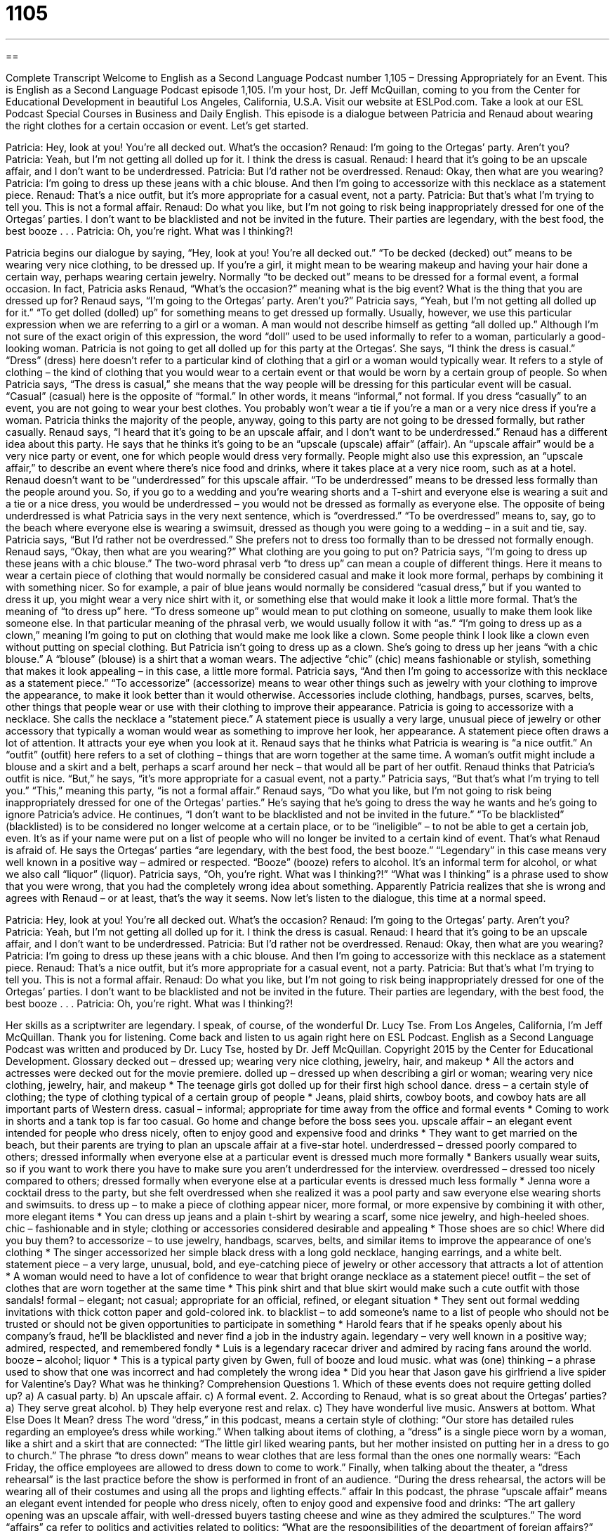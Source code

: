 = 1105
:toc: left
:toclevels: 3
:sectnums:
:stylesheet: ../../../myAdocCss.css

'''

== 

Complete Transcript
Welcome to English as a Second Language Podcast number 1,105 – Dressing Appropriately for an Event.
This is English as a Second Language Podcast episode 1,105. I’m your host, Dr. Jeff McQuillan, coming to you from the Center for Educational Development in beautiful Los Angeles, California, U.S.A.
Visit our website at ESLPod.com. Take a look at our ESL Podcast Special Courses in Business and Daily English.
This episode is a dialogue between Patricia and Renaud about wearing the right clothes for a certain occasion or event. Let’s get started.
[start of dialogue]
Patricia: Hey, look at you! You’re all decked out. What’s the occasion?
Renaud: I’m going to the Ortegas’ party. Aren’t you?
Patricia: Yeah, but I’m not getting all dolled up for it. I think the dress is casual.
Renaud: I heard that it’s going to be an upscale affair, and I don’t want to be underdressed.
Patricia: But I’d rather not be overdressed.
Renaud: Okay, then what are you wearing?
Patricia: I’m going to dress up these jeans with a chic blouse. And then I’m going to accessorize with this necklace as a statement piece.
Renaud: That’s a nice outfit, but it’s more appropriate for a casual event, not a party.
Patricia: But that’s what I’m trying to tell you. This is not a formal affair.
Renaud: Do what you like, but I’m not going to risk being inappropriately dressed for one of the Ortegas’ parties. I don’t want to be blacklisted and not be invited in the future. Their parties are legendary, with the best food, the best booze . . .
Patricia: Oh, you’re right. What was I thinking?!
[end of dialogue]
Patricia begins our dialogue by saying, “Hey, look at you! You’re all decked out.” “To be decked (decked) out” means to be wearing very nice clothing, to be dressed up. If you’re a girl, it might mean to be wearing makeup and having your hair done a certain way, perhaps wearing certain jewelry. Normally “to be decked out” means to be dressed for a formal event, a formal occasion. In fact, Patricia asks Renaud, “What’s the occasion?” meaning what is the big event? What is the thing that you are dressed up for?
Renaud says, “I’m going to the Ortegas’ party. Aren’t you?” Patricia says, “Yeah, but I’m not getting all dolled up for it.” “To get dolled (dolled) up” for something means to get dressed up formally. Usually, however, we use this particular expression when we are referring to a girl or a woman. A man would not describe himself as getting “all dolled up.” Although I’m not sure of the exact origin of this expression, the word “doll” used to be used informally to refer to a woman, particularly a good-looking woman.
Patricia is not going to get all dolled up for this party at the Ortegas’. She says, “I think the dress is casual.” “Dress” (dress) here doesn’t refer to a particular kind of clothing that a girl or a woman would typically wear. It refers to a style of clothing – the kind of clothing that you would wear to a certain event or that would be worn by a certain group of people.
So when Patricia says, “The dress is casual,” she means that the way people will be dressing for this particular event will be casual. “Casual” (casual) here is the opposite of “formal.” In other words, it means “informal,” not formal. If you dress “casually” to an event, you are not going to wear your best clothes. You probably won’t wear a tie if you’re a man or a very nice dress if you’re a woman. Patricia thinks the majority of the people, anyway, going to this party are not going to be dressed formally, but rather casually.
Renaud says, “I heard that it’s going to be an upscale affair, and I don’t want to be underdressed.” Renaud has a different idea about this party. He says that he thinks it’s going to be an “upscale (upscale) affair” (affair). An “upscale affair” would be a very nice party or event, one for which people would dress very formally. People might also use this expression, an “upscale affair,” to describe an event where there’s nice food and drinks, where it takes place at a very nice room, such as at a hotel.
Renaud doesn’t want to be “underdressed” for this upscale affair. “To be underdressed” means to be dressed less formally than the people around you. So, if you go to a wedding and you’re wearing shorts and a T-shirt and everyone else is wearing a suit and a tie or a nice dress, you would be underdressed – you would not be dressed as formally as everyone else.
The opposite of being underdressed is what Patricia says in the very next sentence, which is “overdressed.” “To be overdressed” means to, say, go to the beach where everyone else is wearing a swimsuit, dressed as though you were going to a wedding – in a suit and tie, say. Patricia says, “But I’d rather not be overdressed.” She prefers not to dress too formally than to be dressed not formally enough. Renaud says, “Okay, then what are you wearing?” What clothing are you going to put on?
Patricia says, “I’m going to dress up these jeans with a chic blouse.” The two-word phrasal verb “to dress up” can mean a couple of different things. Here it means to wear a certain piece of clothing that would normally be considered casual and make it look more formal, perhaps by combining it with something nicer. So for example, a pair of blue jeans would normally be considered “casual dress,” but if you wanted to dress it up, you might wear a very nice shirt with it, or something else that would make it look a little more formal. That’s the meaning of “to dress up” here.
“To dress someone up” would mean to put clothing on someone, usually to make them look like someone else. In that particular meaning of the phrasal verb, we would usually follow it with “as.” “I’m going to dress up as a clown,” meaning I’m going to put on clothing that would make me look like a clown. Some people think I look like a clown even without putting on special clothing.
But Patricia isn’t going to dress up as a clown. She’s going to dress up her jeans “with a chic blouse.” A “blouse” (blouse) is a shirt that a woman wears. The adjective “chic” (chic) means fashionable or stylish, something that makes it look appealing – in this case, a little more formal. Patricia says, “And then I’m going to accessorize with this necklace as a statement piece.” “To accessorize” (accessorize) means to wear other things such as jewelry with your clothing to improve the appearance, to make it look better than it would otherwise.
Accessories include clothing, handbags, purses, scarves, belts, other things that people wear or use with their clothing to improve their appearance. Patricia is going to accessorize with a necklace. She calls the necklace a “statement piece.” A statement piece is usually a very large, unusual piece of jewelry or other accessory that typically a woman would wear as something to improve her look, her appearance. A statement piece often draws a lot of attention. It attracts your eye when you look at it.
Renaud says that he thinks what Patricia is wearing is “a nice outfit.” An “outfit” (outfit) here refers to a set of clothing – things that are worn together at the same time. A woman’s outfit might include a blouse and a skirt and a belt, perhaps a scarf around her neck – that would all be part of her outfit. Renaud thinks that Patricia’s outfit is nice. “But,” he says, “it’s more appropriate for a casual event, not a party.”
Patricia says, “But that’s what I’m trying to tell you.” “This,” meaning this party, “is not a formal affair.” Renaud says, “Do what you like, but I’m not going to risk being inappropriately dressed for one of the Ortegas’ parties.” He’s saying that he’s going to dress the way he wants and he’s going to ignore Patricia’s advice.
He continues, “I don’t want to be blacklisted and not be invited in the future.” “To be blacklisted” (blacklisted) is to be considered no longer welcome at a certain place, or to be “ineligible” – to not be able to get a certain job, even. It’s as if your name were put on a list of people who will no longer be invited to a certain kind of event.
That’s what Renaud is afraid of. He says the Ortegas’ parties “are legendary, with the best food, the best booze.” “Legendary” in this case means very well known in a positive way – admired or respected. “Booze” (booze) refers to alcohol. It’s an informal term for alcohol, or what we also call “liquor” (liquor).
Patricia says, “Oh, you’re right. What was I thinking?!” “What was I thinking” is a phrase used to show that you were wrong, that you had the completely wrong idea about something. Apparently Patricia realizes that she is wrong and agrees with Renaud – or at least, that’s the way it seems.
Now let’s listen to the dialogue, this time at a normal speed.
[start of dialogue]
Patricia: Hey, look at you! You’re all decked out. What’s the occasion?
Renaud: I’m going to the Ortegas’ party. Aren’t you?
Patricia: Yeah, but I’m not getting all dolled up for it. I think the dress is casual.
Renaud: I heard that it’s going to be an upscale affair, and I don’t want to be underdressed.
Patricia: But I’d rather not be overdressed.
Renaud: Okay, then what are you wearing?
Patricia: I’m going to dress up these jeans with a chic blouse. And then I’m going to accessorize with this necklace as a statement piece.
Renaud: That’s a nice outfit, but it’s more appropriate for a casual event, not a party.
Patricia: But that’s what I’m trying to tell you. This is not a formal affair.
Renaud: Do what you like, but I’m not going to risk being inappropriately dressed for one of the Ortegas’ parties. I don’t want to be blacklisted and not be invited in the future. Their parties are legendary, with the best food, the best booze . . .
Patricia: Oh, you’re right. What was I thinking?!
[end of dialogue]
Her skills as a scriptwriter are legendary. I speak, of course, of the wonderful Dr. Lucy Tse.
From Los Angeles, California, I’m Jeff McQuillan. Thank you for listening. Come back and listen to us again right here on ESL Podcast.
English as a Second Language Podcast was written and produced by Dr. Lucy Tse, hosted by Dr. Jeff McQuillan. Copyright 2015 by the Center for Educational Development.
Glossary
decked out – dressed up; wearing very nice clothing, jewelry, hair, and makeup
* All the actors and actresses were decked out for the movie premiere.
dolled up – dressed up when describing a girl or woman; wearing very nice clothing, jewelry, hair, and makeup
* The teenage girls got dolled up for their first high school dance.
dress – a certain style of clothing; the type of clothing typical of a certain group of people
* Jeans, plaid shirts, cowboy boots, and cowboy hats are all important parts of Western dress.
casual – informal; appropriate for time away from the office and formal events
* Coming to work in shorts and a tank top is far too casual. Go home and change before the boss sees you.
upscale affair – an elegant event intended for people who dress nicely, often to enjoy good and expensive food and drinks
* They want to get married on the beach, but their parents are trying to plan an upscale affair at a five-star hotel.
underdressed – dressed poorly compared to others; dressed informally when everyone else at a particular event is dressed much more formally
* Bankers usually wear suits, so if you want to work there you have to make sure you aren’t underdressed for the interview.
overdressed – dressed too nicely compared to others; dressed formally when everyone else at a particular events is dressed much less formally
* Jenna wore a cocktail dress to the party, but she felt overdressed when she realized it was a pool party and saw everyone else wearing shorts and swimsuits.
to dress up – to make a piece of clothing appear nicer, more formal, or more expensive by combining it with other, more elegant items
* You can dress up jeans and a plain t-shirt by wearing a scarf, some nice jewelry, and high-heeled shoes.
chic – fashionable and in style; clothing or accessories considered desirable and appealing
* Those shoes are so chic! Where did you buy them?
to accessorize – to use jewelry, handbags, scarves, belts, and similar items to improve the appearance of one’s clothing
* The singer accessorized her simple black dress with a long gold necklace, hanging earrings, and a white belt.
statement piece – a very large, unusual, bold, and eye-catching piece of jewelry or other accessory that attracts a lot of attention
* A woman would need to have a lot of confidence to wear that bright orange necklace as a statement piece!
outfit – the set of clothes that are worn together at the same time
* This pink shirt and that blue skirt would make such a cute outfit with those sandals!
formal – elegant; not casual; appropriate for an official, refined, or elegant situation
* They sent out formal wedding invitations with thick cotton paper and gold-colored ink.
to blacklist – to add someone’s name to a list of people who should not be trusted or should not be given opportunities to participate in something
* Harold fears that if he speaks openly about his company’s fraud, he’ll be blacklisted and never find a job in the industry again.
legendary – very well known in a positive way; admired, respected, and remembered fondly
* Luis is a legendary racecar driver and admired by racing fans around the world.
booze – alcohol; liquor
* This is a typical party given by Gwen, full of booze and loud music.
what was (one) thinking – a phrase used to show that one was incorrect and had completely the wrong idea
* Did you hear that Jason gave his girlfriend a live spider for Valentine’s Day? What was he thinking?
Comprehension Questions
1. Which of these events does not require getting dolled up?
a) A casual party.
b) An upscale affair.
c) A formal event.
2. According to Renaud, what is so great about the Ortegas’ parties?
a) They serve great alcohol.
b) They help everyone rest and relax.
c) They have wonderful live music.
Answers at bottom.
What Else Does It Mean?
dress
The word “dress,” in this podcast, means a certain style of clothing: “Our store has detailed rules regarding an employee’s dress while working.” When talking about items of clothing, a “dress” is a single piece worn by a woman, like a shirt and a skirt that are connected: “The little girl liked wearing pants, but her mother insisted on putting her in a dress to go to church.” The phrase “to dress down” means to wear clothes that are less formal than the ones one normally wears: “Each Friday, the office employees are allowed to dress down to come to work.” Finally, when talking about the theater, a “dress rehearsal” is the last practice before the show is performed in front of an audience. “During the dress rehearsal, the actors will be wearing all of their costumes and using all the props and lighting effects.”
affair
In this podcast, the phrase “upscale affair” means an elegant event intended for people who dress nicely, often to enjoy good and expensive food and drinks: “The art gallery opening was an upscale affair, with well-dressed buyers tasting cheese and wine as they admired the sculptures.” The word “affairs” ca refer to politics and activities related to politics: “What are the responsibilities of the department of foreign affairs?” When talking about relationships, an “affair” is a secret, sexual relationship when at least one of the people is married to another person: “Could you forgive your husband if you found out he was having an affair?” Finally, the phrase “to be (one’s) affair” means to be one’s business when talking about things that should not interest other people: “What I do in my free time is my affair.”
Culture Note
Used Clothing
In the United States, many people like to buy “used clothing” (clothing that has been worn by other people, but can still be used by others). Some people do it to save money, but others do it to find interesting “pieces” (items of clothing) for their “wardrobe” (all the clothes that one owns).
Some people buy used clothes at “garage sales” (when people sell things they no longer need on their driveway or front lawn), but it is usually easier to find good used clothing at a “resale store.” At a resale store, people sell their used clothing to the storeowner. Some stores give people cash for their used clothes, but other stores have people sell “on consignment,” meaning that the people receive money only when someone buys their clothing. “Vintage stores” are stores that specialize in selling clothing from a particular time period that has recently “come back in style” (become popular or fashionable again).
People who are willing to do more “digging” (searching) might go to “thrift stores,” where items are less expensive. These stores sell clothes and other items that other people have “donated” (given for free, without receiving a payment) to support “charitable causes” (efforts to help other people). For example, organizations like Goodwill and Salvation Army operate thrift stores and use the “proceeds” (money earned from sales) to support “job-placement programs” (programs to help people find jobs) for disabled people, help the homeless, protect “victims” (people who have suffered from something) of “domestic violence” (physical injury caused by family members), and others “in need” (needing help).
Comprehension Answers
1 - a
2 - a